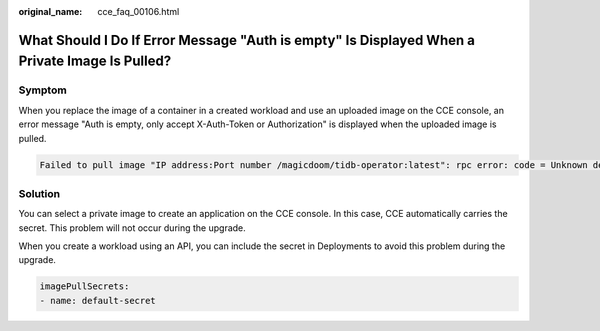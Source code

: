 :original_name: cce_faq_00106.html

.. _cce_faq_00106:

What Should I Do If Error Message "Auth is empty" Is Displayed When a Private Image Is Pulled?
==============================================================================================

Symptom
-------

When you replace the image of a container in a created workload and use an uploaded image on the CCE console, an error message "Auth is empty, only accept X-Auth-Token or Authorization" is displayed when the uploaded image is pulled.

.. code-block::

   Failed to pull image "IP address:Port number /magicdoom/tidb-operator:latest": rpc error: code = Unknown desc = Error response from daemon: Get https://IP address:Port number /v2/magicdoom/tidb-operator/manifests/latest: error parsing HTTP 400 response body: json: cannot unmarshal number into Go struct field Error.code of type errcode.ErrorCode: "{\"errors\":[{\"code\":400,\"message\":\"Auth is empty, only accept X-Auth-Token or Authorization.\"}]}"

Solution
--------

You can select a private image to create an application on the CCE console. In this case, CCE automatically carries the secret. This problem will not occur during the upgrade.

When you create a workload using an API, you can include the secret in Deployments to avoid this problem during the upgrade.

.. code-block::

   imagePullSecrets:
   - name: default-secret
